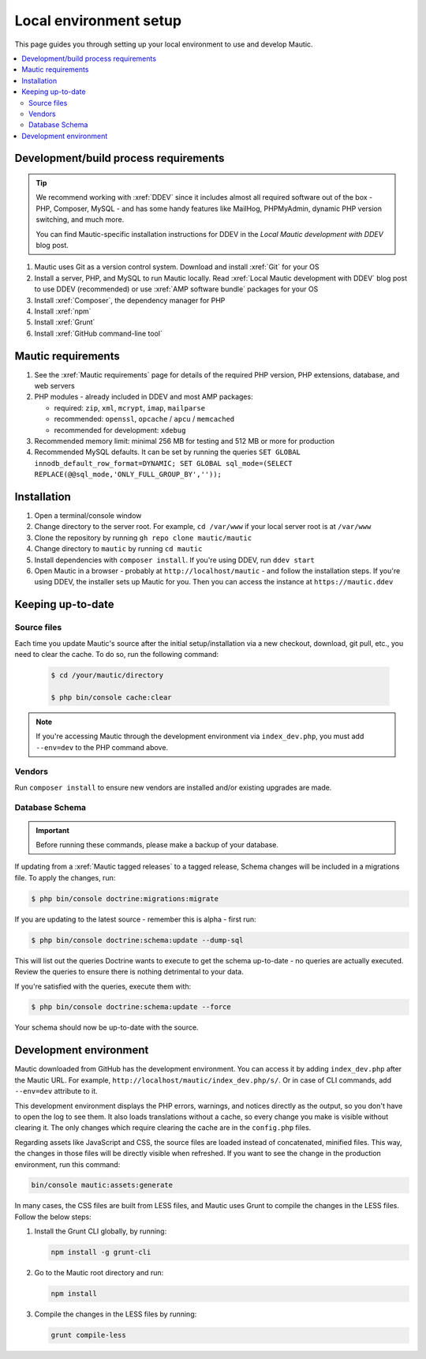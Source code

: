 Local environment setup
#######################

.. vale off

This page guides you through setting up your local environment to use and develop Mautic.

.. contents::
  :local:
  :depth: 2

.. vale on

Development/build process requirements
**************************************

.. vale off

.. tip::

   We recommend working with :xref:`DDEV` since it includes almost all required software out of the box - PHP, Composer, MySQL - and has some handy features like MailHog, PHPMyAdmin, dynamic PHP version switching, and much more.

   You can find Mautic-specific installation instructions for DDEV in the `Local Mautic development with DDEV` blog post.

#. Mautic uses Git as a version control system. Download and install :xref:`Git` for your OS
#. Install a server, PHP, and MySQL to run Mautic locally. Read :xref:`Local Mautic development with DDEV` blog post to use DDEV (recommended) or use :xref:`AMP software bundle` packages for your OS
#. Install :xref:`Composer`, the dependency manager for PHP
#. Install :xref:`npm`
#. Install :xref:`Grunt`
#. Install :xref:`GitHub command-line tool`

.. vale on

Mautic requirements
*******************

.. vale off

#. See the :xref:`Mautic requirements` page for details of the required PHP version, PHP extensions, database, and web servers
#. PHP modules - already included in DDEV and most AMP packages:

   * required: ``zip``, ``xml``, ``mcrypt``, ``imap``, ``mailparse``
   * recommended: ``openssl``, ``opcache`` / ``apcu`` / ``memcached``
   * recommended for development: ``xdebug``
#. Recommended memory limit: minimal 256 MB for testing and 512 MB or more for production
#. Recommended MySQL defaults. It can be set by running the queries ``SET GLOBAL innodb_default_row_format=DYNAMIC; SET GLOBAL sql_mode=(SELECT REPLACE(@@sql_mode,'ONLY_FULL_GROUP_BY',''));``

.. vale on

Installation
************

#. Open a terminal/console window
#. Change directory to the server root. For example, ``cd /var/www`` if your local server root is at ``/var/www``
#. Clone the repository by running ``gh repo clone mautic/mautic``
#. Change directory to ``mautic`` by running ``cd mautic``
#. Install dependencies with ``composer install``. If you're using DDEV, run ``ddev start``
#. Open Mautic in a browser - probably at ``http://localhost/mautic`` - and follow the installation steps. If you're using DDEV, the installer sets up Mautic for you. Then you can access the instance at ``https://mautic.ddev``

Keeping up-to-date
******************

Source files
============

Each time you update Mautic's source after the initial setup/installation via a new checkout, download, git pull, etc., you need to clear the cache. To do so, run the following command:


 .. code-block:: bash

	$ cd /your/mautic/directory

	$ php bin/console cache:clear

.. note::

   If you're accessing Mautic through the development environment via ``index_dev.php``, you must add ``--env=dev`` to the PHP command above.

Vendors
=======

.. vale off

Run ``composer install`` to ensure new vendors are installed and/or existing upgrades are made.

Database Schema
===============

.. important::

   Before running these commands, please make a backup of your database.

If updating from a :xref:`Mautic tagged releases` to a tagged release, Schema changes will be included in a migrations file. To apply the changes, run:

.. vale on

.. code-block:: php

	$ php bin/console doctrine:migrations:migrate

If you are updating to the latest source - remember this is alpha - first run:

.. code-block:: php

    $ php bin/console doctrine:schema:update --dump-sql

.. vale off

This will list out the queries Doctrine wants to execute to get the schema up-to-date - no queries are actually executed. Review the queries to ensure there is nothing detrimental to your data.

.. vale on

If you're satisfied with the queries, execute them with:

.. code-block:: php

    $ php bin/console doctrine:schema:update --force

Your schema should now be up-to-date with the source.

Development environment
***********************

Mautic downloaded from GitHub has the development environment. You can access it by adding ``index_dev.php`` after the Mautic URL. For example, ``http://localhost/mautic/index_dev.php/s/``. Or in case of CLI commands, add ``--env=dev`` attribute to it.

This development environment displays the PHP errors, warnings, and notices directly as the output, so you don't have to open the log to see them. It also loads translations without a cache, so every change you make is visible without clearing it. The only changes which require clearing the cache are in the ``config.php`` files.

.. vale off

Regarding assets like JavaScript and CSS, the source files are loaded instead of concatenated, minified files. This way, the changes in those files will be directly visible when refreshed. If you want to see the change in the production environment, run this command:

.. code-block:: bash

  bin/console mautic:assets:generate

In many cases, the CSS files are built from LESS files, and Mautic uses Grunt to compile the changes in the LESS files. Follow the below steps:

#. Install the Grunt CLI globally, by running:
  
   .. code-block:: bash

     npm install -g grunt-cli

#. Go to the Mautic root directory and run:

   .. code-block:: bash

     npm install
     
#. Compile the changes in the LESS files by running: 

   .. code-block:: bash

     grunt compile-less

.. vale on